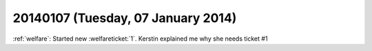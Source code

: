===================================
20140107 (Tuesday, 07 January 2014)
===================================

:ref:`welfare`: 
Started new :welfareticket:`1`.
Kerstin explained me why she needs ticket #1
